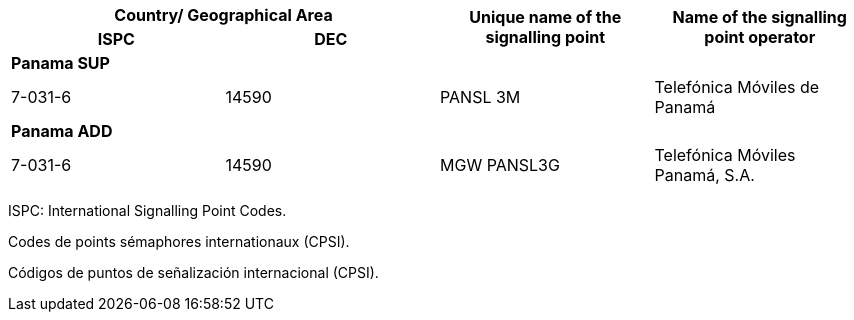 [width=709]
|===
2+h| Country/ Geographical Area .2+h| Unique name of the signalling point .2+h| Name of the signalling point operator
h| ISPC h| DEC
4+| *Panama SUP*
| 7-031-6 | 14590 | PANSL 3M | Telefónica Móviles de Panamá
4+| *Panama ADD*
| 7-031-6 | 14590 | MGW PANSL3G | Telefónica Móviles Panamá, S.A.

|===

ISPC: International Signalling Point Codes.

Codes de points sémaphores internationaux (CPSI).

Códigos de puntos de señalización internacional (CPSI).

